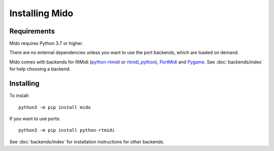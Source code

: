 .. SPDX-FileCopyrightText: 2013 Ole Martin Bjorndalen <ombdalen@gmail.com>
..
.. SPDX-License-Identifier: CC-BY-4.0

Installing Mido
===============

Requirements
------------

Mido requires Python 3.7 or higher.

There are no external dependencies unless you want to use the port
backends, which are loaded on demand.

Mido comes with backends for RtMidi
(`python-rtmidi <https://github.com/SpotlightKid/python-rtmidi>`_ or
`rtmidi_python <https://mido.readthedocs.io/en/latest/backends/rtmidi_python.html>`_),
`PortMidi <http://portmedia.sourceforge.net/portmidi/>`_ and
`Pygame <http://www.pygame.org/docs/ref/midi.html>`_. See :doc:`backends/index` for
help choosing a backend.


Installing
----------

To install::

    python3 -m pip install mido

If you want to use ports::

    python3 -m pip install python-rtmidi

See :doc:`backends/index` for installation instructions for other
backends.

